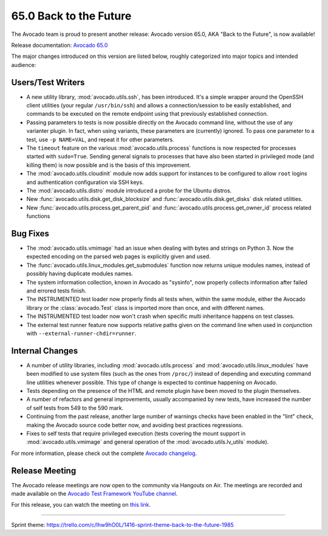 =======================
65.0 Back to the Future
=======================

The Avocado team is proud to present another release: Avocado version
65.0, AKA "Back to the Future", is now available!

Release documentation: `Avocado 65.0
<http://avocado-framework.readthedocs.io/en/65.0/>`_

The major changes introduced on this version are listed below,
roughly categorized into major topics and intended audience:

Users/Test Writers
==================

* A new utility library, :mod:`avocado.utils.ssh`, has been
  introduced.  It's a simple wrapper around the OpenSSH client
  utilities (your regular ``/usr/bin/ssh``) and allows a
  connection/session to be easily established, and commands to be
  executed on the remote endpoint using that previously established
  connection.

* Passing parameters to tests is now possible directly on the Avocado
  command line, without the use of any varianter plugin.  In fact,
  when using variants, these parameters are (currently) ignored.  To
  pass one parameter to a test, use ``-p NAME=VAL``, and repeat it
  for other parameters.

* The ``timeout`` feature on the various :mod:`avocado.utils.process`
  functions is now respected for processes started with ``sudo=True``.
  Sending general signals to processes that have also been started in
  privileged mode (and killing them) is now possible and is the basis
  of this improvement.

* The :mod:`avocado.utils.cloudinit` module now adds support for
  instances to be configured to allow ``root`` logins and
  authentication configuration via SSH keys.

* The :mod:`avocado.utils.distro` module introduced a probe for the
  Ubuntu distros.

* New :func:`avocado.utils.disk.get_disk_blocksize` and
  :func:`avocado.utils.disk.get_disks` disk related utilities.

* New :func:`avocado.utils.process.get_parent_pid` and
  :func:`avocado.utils.process.get_owner_id` process related functions

Bug Fixes
=========

* The :mod:`avocado.utils.vmimage` had an issue when dealing with bytes
  and strings on Python 3.  Now the expected encoding on the parsed web
  pages is explicitly given and used.

* The :func:`avocado.utils.linux_modules.get_submodules` function now
  returns unique modules names, instead of possibly having duplicate
  modules names.
  
* The system information collection, known in Avocado as "sysinfo", now
  properly collects information after failed and errored tests finish.

* The INSTRUMENTED test loader now properly finds all tests when, within
  the same module, either the Avocado library or the :class:`avocado.Test`
  class is imported more than once, and with different names.

* The INSTRUMENTED test loader now won't crash when specific multi
  inheritance happens on test classes.

* The external test runner feature now supports relative paths given
  on the command line when used in conjunction with
  ``--external-runner-chdir=runner``.

Internal Changes
================

* A number of utility libraries, including :mod:`avocado.utils.process`
  and :mod:`avocado.utils.linux_modules` have been modified to use
  system files (such as the ones from ``/proc/``) instead of depending
  and executing command line utilities whenever possible.  This type
  of change is expected to continue happening on Avocado.

* Tests depending on the presence of the HTML and remote plugin have
  been moved to the plugin themselves.

* A number of refactors and general improvements, usually accompanied
  by new tests, have increased the number of self tests from 549 to
  the 590 mark.

* Continuing from the past release, another large number of warnings
  checks have been enabled in the "lint" check, making the Avocado
  source code better now, and avoiding best practices regressions.

* Fixes to self tests that require privileged execution (tests
  covering the mount support in :mod:`avocado.utils.vmimage` and
  general operation of the :mod:`avocado.utils.lv_utils` module).

For more information, please check out the complete
`Avocado changelog
<https://github.com/avocado-framework/avocado/compare/64.0...65.0>`_.

Release Meeting
===============

The Avocado release meetings are now open to the community via
Hangouts on Air.  The meetings are recorded and made available on the
`Avocado Test Framework YouTube channel
<https://www.youtube.com/channel/UC-RVZ_HFTbEztDM7wNY4NfA>`_.

For this release, you can watch the meeting on `this link
<https://www.youtube.com/watch?v=TA3RTixd5Yg>`_.

----

| Sprint theme: https://trello.com/c/lhw9hO0L/1416-sprint-theme-back-to-the-future-1985
